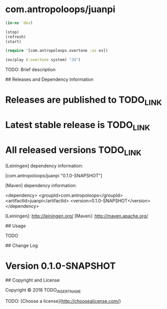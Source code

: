 *  com.antropoloops/juanpi

  
  #+BEGIN_SRC clojure :exports code :session tangrammer  :padline yes :mkdirp yes 
  (in-ns 'dev)

  (stop)
  (refresh)
  (start)

  (require '[com.antropoloops.overtone :as ov])

  (ov/play (:overtone system) "JU")
  #+END_SRC


TODO: Brief description



## Releases and Dependency Information

* Releases are published to TODO_LINK

* Latest stable release is TODO_LINK

* All released versions TODO_LINK

[Leiningen] dependency information:

    [com.antropoloops/juanpi "0.1.0-SNAPSHOT"]

[Maven] dependency information:

    <dependency>
      <groupId>com.antropoloops</groupId>
      <artifactId>juanpi</artifactId>
      <version>0.1.0-SNAPSHOT</version>
    </dependency>

[Leiningen]: http://leiningen.org/
[Maven]: http://maven.apache.org/



## Usage

TODO



## Change Log

* Version 0.1.0-SNAPSHOT



## Copyright and License

Copyright © 2018 TODO_INSERT_NAME

TODO: [Choose a license](http://choosealicense.com/)
